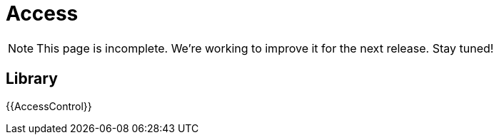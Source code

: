 = Access

NOTE: This page is incomplete. We're working to improve it for the next release. Stay tuned!

== Library

{{AccessControl}}
